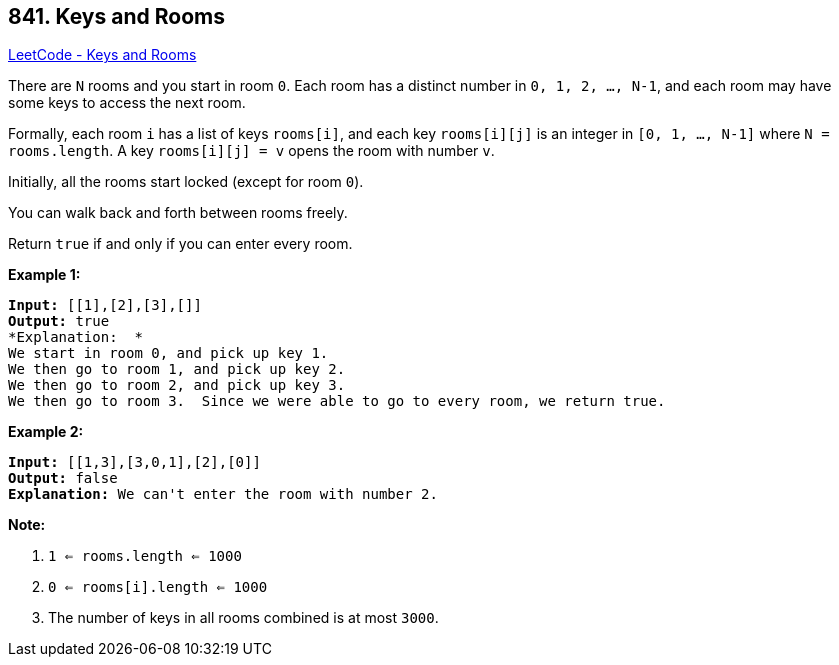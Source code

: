 == 841. Keys and Rooms

https://leetcode.com/problems/keys-and-rooms/[LeetCode - Keys and Rooms]

There are `N` rooms and you start in room `0`.  Each room has a distinct number in `0, 1, 2, ..., N-1`, and each room may have some keys to access the next room. 

Formally, each room `i` has a list of keys `rooms[i]`, and each key `rooms[i][j]` is an integer in `[0, 1, ..., N-1]` where `N = rooms.length`.  A key `rooms[i][j] = v` opens the room with number `v`.

Initially, all the rooms start locked (except for room `0`). 

You can walk back and forth between rooms freely.

Return `true` if and only if you can enter every room.




*Example 1:*

[subs="verbatim,quotes,macros"]
----
*Input:* [[1],[2],[3],[]]
*Output:* true
*Explanation:  *
We start in room 0, and pick up key 1.
We then go to room 1, and pick up key 2.
We then go to room 2, and pick up key 3.
We then go to room 3.  Since we were able to go to every room, we return true.
----

*Example 2:*

[subs="verbatim,quotes,macros"]
----
*Input:* [[1,3],[3,0,1],[2],[0]]
*Output:* false
*Explanation:* We can't enter the room with number 2.
----

*Note:*


. `1 <= rooms.length <= 1000`
. `0 <= rooms[i].length <= 1000`
. The number of keys in all rooms combined is at most `3000`.



